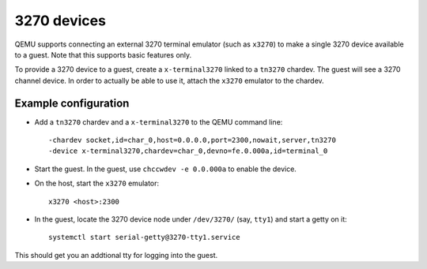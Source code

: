3270 devices
============

QEMU supports connecting an external 3270 terminal emulator (such as
``x3270``) to make a single 3270 device available to a guest. Note that this
supports basic features only.

To provide a 3270 device to a guest, create a ``x-terminal3270`` linked to
a ``tn3270`` chardev. The guest will see a 3270 channel device. In order
to actually be able to use it, attach the ``x3270`` emulator to the chardev.

Example configuration
---------------------

* Add a ``tn3270`` chardev and a ``x-terminal3270`` to the QEMU command line::

    -chardev socket,id=char_0,host=0.0.0.0,port=2300,nowait,server,tn3270
    -device x-terminal3270,chardev=char_0,devno=fe.0.000a,id=terminal_0

* Start the guest. In the guest, use ``chccwdev -e 0.0.000a`` to enable
  the device.

* On the host, start the ``x3270`` emulator::

    x3270 <host>:2300

* In the guest, locate the 3270 device node under ``/dev/3270/`` (say,
  ``tty1``) and start a getty on it::

    systemctl start serial-getty@3270-tty1.service

This should get you an addtional tty for logging into the guest.
